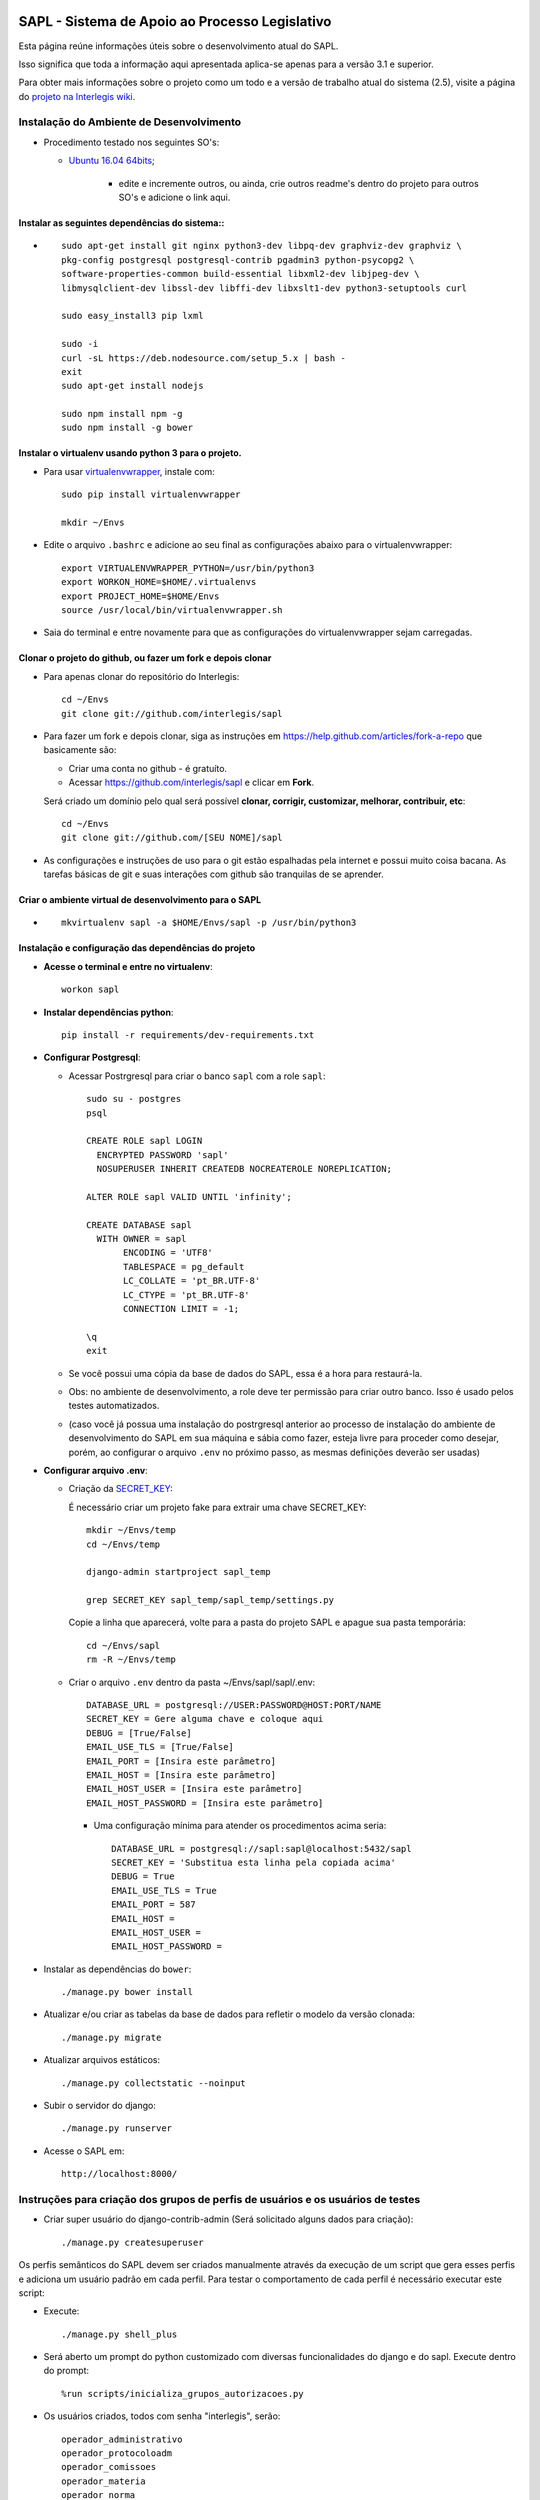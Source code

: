 .. image:: https://travis-ci.org/interlegis/sapl.svg?branch=master
 :target: https://travis-ci.org/interlegis/sapl


***********************************************
SAPL - Sistema de Apoio ao Processo Legislativo
***********************************************

Esta página reúne informações úteis sobre o desenvolvimento atual do SAPL.

Isso significa que toda a informação aqui apresentada aplica-se apenas para a versão 3.1 e superior.


Para obter mais informações sobre o projeto como um todo e a versão de trabalho
atual do sistema (2.5), visite a página do `projeto na Interlegis wiki <https://colab.interlegis.leg.br/wiki/ProjetoSapl>`_.


Instalação do Ambiente de Desenvolvimento
=========================================

* Procedimento testado nos seguintes SO's:

  * `Ubuntu 16.04 64bits <https://github.com/interlegis/sapl/blob/master/README.rst>`_;

        * edite e incremente outros, ou ainda, crie outros readme's dentro do projeto para outros SO's e adicione o link aqui.

Instalar as seguintes dependências do sistema::
----------------------------------------------------------------------------------------

* ::

    sudo apt-get install git nginx python3-dev libpq-dev graphviz-dev graphviz \
    pkg-config postgresql postgresql-contrib pgadmin3 python-psycopg2 \
    software-properties-common build-essential libxml2-dev libjpeg-dev \
    libmysqlclient-dev libssl-dev libffi-dev libxslt1-dev python3-setuptools curl

    sudo easy_install3 pip lxml

    sudo -i
    curl -sL https://deb.nodesource.com/setup_5.x | bash -
    exit
    sudo apt-get install nodejs

    sudo npm install npm -g
    sudo npm install -g bower

Instalar o virtualenv usando python 3 para o projeto.
-----------------------------------------------------

* Para usar `virtualenvwrapper <https://virtualenvwrapper.readthedocs.org/en/latest/install.html#basic-installation>`_, instale com::

    sudo pip install virtualenvwrapper

    mkdir ~/Envs

* Edite o arquivo ``.bashrc`` e adicione ao seu final as configurações abaixo para o virtualenvwrapper::

    export VIRTUALENVWRAPPER_PYTHON=/usr/bin/python3
    export WORKON_HOME=$HOME/.virtualenvs
    export PROJECT_HOME=$HOME/Envs
    source /usr/local/bin/virtualenvwrapper.sh

* Saia do terminal e entre novamente para que as configurações do virtualenvwrapper sejam carregadas.

Clonar o projeto do github, ou fazer um fork e depois clonar
------------------------------------------------------------

* Para apenas clonar do repositório do Interlegis::

    cd ~/Envs
    git clone git://github.com/interlegis/sapl

* Para fazer um fork e depois clonar, siga as instruções em https://help.github.com/articles/fork-a-repo que basicamente são:

  * Criar uma conta no github - é gratuíto.
  * Acessar https://github.com/interlegis/sapl e clicar em **Fork**.

  Será criado um domínio pelo qual será possível **clonar, corrigir, customizar, melhorar, contribuir, etc**::

      cd ~/Envs
      git clone git://github.com/[SEU NOME]/sapl

* As configurações e instruções de uso para o git estão espalhadas pela internet e possui muito coisa bacana. As tarefas básicas de git e suas interações com github são tranquilas de se aprender.


Criar o ambiente virtual de desenvolvimento para o SAPL
-------------------------------------------------------
* ::

    mkvirtualenv sapl -a $HOME/Envs/sapl -p /usr/bin/python3

Instalação e configuração das dependências do projeto
-----------------------------------------------------

* **Acesse o terminal e entre no virtualenv**::

    workon sapl

* **Instalar dependências python**::

    pip install -r requirements/dev-requirements.txt

* **Configurar Postgresql**:

  * Acessar Postrgresql para criar o banco ``sapl`` com a role ``sapl``::

      sudo su - postgres
      psql

      CREATE ROLE sapl LOGIN
        ENCRYPTED PASSWORD 'sapl'
        NOSUPERUSER INHERIT CREATEDB NOCREATEROLE NOREPLICATION;

      ALTER ROLE sapl VALID UNTIL 'infinity';

      CREATE DATABASE sapl
        WITH OWNER = sapl
             ENCODING = 'UTF8'
             TABLESPACE = pg_default
             LC_COLLATE = 'pt_BR.UTF-8'
             LC_CTYPE = 'pt_BR.UTF-8'
             CONNECTION LIMIT = -1;

      \q
      exit

  * Se você possui uma cópia da base de dados do SAPL, essa é a hora para restaurá-la.
  * Obs: no ambiente de desenvolvimento, a role deve ter permissão para criar outro banco. Isso é usado pelos testes automatizados.
  * (caso você já possua uma instalação do postrgresql anterior ao processo de instalação do ambiente de desenvolvimento do SAPL em sua máquina e sábia como fazer, esteja livre para proceder como desejar, porém, ao configurar o arquivo ``.env`` no próximo passo, as mesmas definições deverão ser usadas)

* **Configurar arquivo .env**:

  * Criação da `SECRET_KEY <https://docs.djangoproject.com/es/1.9/ref/settings/#std:setting-SECRET_KEY>`_:

    É necessário criar um projeto fake para extrair uma chave SECRET_KEY::

        mkdir ~/Envs/temp
        cd ~/Envs/temp

        django-admin startproject sapl_temp

        grep SECRET_KEY sapl_temp/sapl_temp/settings.py

    Copie a linha que aparecerá, volte para a pasta do projeto SAPL e apague sua pasta temporária::

        cd ~/Envs/sapl
        rm -R ~/Envs/temp

  * Criar o arquivo ``.env`` dentro da pasta ~/Envs/sapl/sapl/.env::

      DATABASE_URL = postgresql://USER:PASSWORD@HOST:PORT/NAME
      SECRET_KEY = Gere alguma chave e coloque aqui
      DEBUG = [True/False]
      EMAIL_USE_TLS = [True/False]
      EMAIL_PORT = [Insira este parâmetro]
      EMAIL_HOST = [Insira este parâmetro]
      EMAIL_HOST_USER = [Insira este parâmetro]
      EMAIL_HOST_PASSWORD = [Insira este parâmetro]

    * Uma configuração mínima para atender os procedimentos acima seria::

        DATABASE_URL = postgresql://sapl:sapl@localhost:5432/sapl
        SECRET_KEY = 'Substitua esta linha pela copiada acima'
        DEBUG = True
        EMAIL_USE_TLS = True
        EMAIL_PORT = 587
        EMAIL_HOST =
        EMAIL_HOST_USER =
        EMAIL_HOST_PASSWORD =



* Instalar as dependências do ``bower``::

    ./manage.py bower install

* Atualizar e/ou criar as tabelas da base de dados para refletir o modelo da versão clonada::

   ./manage.py migrate

* Atualizar arquivos estáticos::

   ./manage.py collectstatic --noinput

* Subir o servidor do django::

   ./manage.py runserver

* Acesse o SAPL em::

   http://localhost:8000/

Instruções para criação dos grupos de perfis de usuários e os usuários de testes
===========================================================================

* Criar super usuário do django-contrib-admin (Será solicitado alguns dados para criação)::

   ./manage.py createsuperuser

Os perfis semânticos do SAPL devem ser criados manualmente através da execução de um script que gera esses perfis e adiciona um usuário padrão em cada perfil. Para testar o comportamento de cada perfil é necessário executar este script:

* Execute::

   ./manage.py shell_plus

* Será aberto um prompt do python customizado com diversas funcionalidades do django e do sapl. Execute dentro do prompt::

   %run scripts/inicializa_grupos_autorizacoes.py

* Os usuários criados, todos com senha "interlegis", serão::

    operador_administrativo
    operador_protocoloadm
    operador_comissoes
    operador_materia
    operador_norma
    operador_sessao
    operador_painel
    operador_geral
    operador_autor

Instruções para Tradução
========================

Nós utilizamos o `Transifex <https://www.transifex.com>`_  para gerenciar as traduções do projeto.
Se você deseja contribuir, por favor crie uma conta no site e peça para se juntar a nós em `Transifex SAPL Page <https://www.transifex.com/projects/p/sapl>`_.
Assim que for aceito, você já pode começar a traduzir.

Para integrar as últimas traduções ao projeto atual, siga estes passos:

* Siga as instruções em `Development Environment Installation`_.

* Instale `Transifex Client <http://docs.transifex.com/client/config/>`_.

Aviso:

   O Transifex Client armazena senhas em 'plain text' no arquivo ``~/.transifexrc``.

   Nós preferimos logar no site do Transifex por meio de redes sociais (GitHub, Google Plus, Linkedin) e modificar, frequentemente, a senha utilizada pelo client.

* `Pull translations <http://docs.transifex.com/client/pull/>`_  ou `push translations <http://docs.transifex.com/client/push/>`_  usando o client. Faça o Pull somente com o repositório vazio, isto é, faça o commit de suas mudanças antes de fazer o Pull de novas traduções.

* Execute o programa com ``.manage.py runserver`` e cheque o sistema para ver se as traduções tiveram efeito.

Nota:

  O idioma do browser é utilizado para escolher as traduções que devem mostradas.



Orientações gerais de implementação
===================================

Boas Práticas
--------------

* Utilize a língua portuguesa em todo o código, nas mensagens de commit e na documentação do projeto.

* Mensagens de commit seguem o padrão de 50/72 colunas. Comece toda mensagem de commit com o verbo no infinitivo. Para mais informações, clique nos links abaixo:

  - Http://tbaggery.com/2008/04/19/a-note-about-git-commit-messages.html
  - Http://stackoverflow.com/questions/2290016/git-commit-messages-50-72-formatting

* Mantenha todo o código de acordo com o padrão da PEP8 (sem exceções).

* Antes de todo ``git push``:

  - Execute ``git pull --rebase`` (quase sempre).
  - Em casos excepcionais, faça somente ``git pull`` para criar um merge.

* Antes de ``git commit``, sempre:

  - Execute ``./manage.py check``
  - Execute todos os testes com ``py.test`` na pasta raiz do projeto

* Em caso de Implementação de modelo que envolva a classe ``django.contrib.auth.models.User``, não a use diretamente, use para isso a função ``get_settings_auth_user_model()`` de ``sapl.utils``. Exemplo:

  - no lugar de ``owner = models.ForeignKey(User, ... )``
  - use ``owner = models.ForeignKey(get_settings_auth_user_model(), ... )``

  - Não use em qualquer modelagem futura, ``ForeignKey`` com ``User`` ou mesmo ``settings.AUTH_USER_MODEL`` sem o import correto que não é o do projeto e sim o que está em ``sapl.utils``, ou seja (``from django.conf import settings``)

    - em https://docs.djangoproject.com/en/1.9/topics/auth/customizing/#referencing-the-user-model é explicado por que ser dessa forma!

  - Já em qualquer uso em implementação de execução, ao fazer uma query, por exemplo:

    - não use ``django.contrib.auth.models.User`` para utilizar as caracteristicas do model, para isso, use esta função: django.contrib.auth.get_user_model()

  - Seguir esses passos simplificará qualquer customização futura que venha a ser feita na autenticação do usuários ao evitar correções de inúmeros import's e ainda, desta forma, torna a funcionalidade de autenticação reimplementável por qualquer outro projeto que venha usar partes ou o todo do SAPL.

Atenção:

    O usuário do banco de dados ``sapl`` deve ter a permissão ``create database`` no postgres para que os testes tenham sucesso

* Se você não faz parte da equipe principal, faça o fork deste repositório e envie pull requests.
  Todos são bem-vindos para contribuir. Por favor, faça uma pull request separada para cada correção ou criação de novas funcionalidades.

* Novas funcionalidades estão sujeitas a aprovação, uma vez que elas podem ter impacto em várias pessoas.
  Nós sugerimos que você abra uma nova issue para discutir novas funcionalidades. Elas podem ser escritas tanto em Português, quanto em Inglês.



Testes
------

* Escrever testes para todas as funcionalidades que você implementar.

* Manter a cobertura de testes próximo a 100%.

* Para executar todos os testes você deve entrar em seu virtualenv e executar este comando **na raiz do seu projeto**::

    py.test

* Para executar os teste de cobertura use::

    py.test --cov . --cov-report term --cov-report html && firefox htmlcov/index.html

* Na primeira vez que for executar os testes após uma migração (``./manage.py migrate``) use a opção de recriação da base de testes.
  É necessário fazer usar esta opção apenas uma vez::

    py.test --create-db

Issues
------

* Abra todas as questões sobre o desenvolvimento atual no `Github Issue Tracker <https://github.com/interlegis/sapl/issues>`_.

* Você pode escrever suas ``issues`` em Português ou Inglês (ao menos por enquanto).
